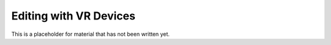 Editing with VR Devices
-----------------------

.. XXXX

This is a placeholder for material that has not been written yet.

